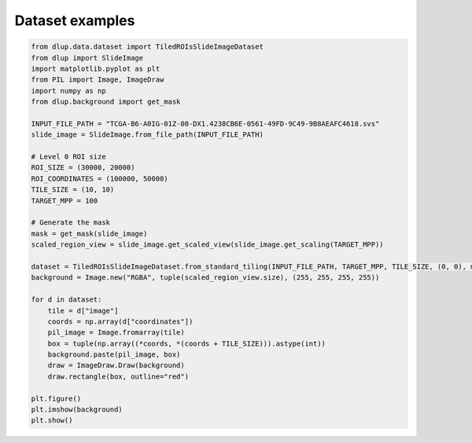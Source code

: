 Dataset examples
================

.. code-block:: python

    from dlup.data.dataset import TiledROIsSlideImageDataset
    from dlup import SlideImage
    import matplotlib.pyplot as plt
    from PIL import Image, ImageDraw
    import numpy as np
    from dlup.background import get_mask

    INPUT_FILE_PATH = "TCGA-B6-A0IG-01Z-00-DX1.4238CB6E-0561-49FD-9C49-9B8AEAFC4618.svs"
    slide_image = SlideImage.from_file_path(INPUT_FILE_PATH)

    # Level 0 ROI size
    ROI_SIZE = (30000, 20000)
    ROI_COORDINATES = (100000, 50000)
    TILE_SIZE = (10, 10)
    TARGET_MPP = 100

    # Generate the mask
    mask = get_mask(slide_image)
    scaled_region_view = slide_image.get_scaled_view(slide_image.get_scaling(TARGET_MPP))

    dataset = TiledROIsSlideImageDataset.from_standard_tiling(INPUT_FILE_PATH, TARGET_MPP, TILE_SIZE, (0, 0), mask=mask)
    background = Image.new("RGBA", tuple(scaled_region_view.size), (255, 255, 255, 255))

    for d in dataset:
        tile = d["image"]
        coords = np.array(d["coordinates"])
        pil_image = Image.fromarray(tile)
        box = tuple(np.array((*coords, *(coords + TILE_SIZE))).astype(int))
        background.paste(pil_image, box)
        draw = ImageDraw.Draw(background)
        draw.rectangle(box, outline="red")

    plt.figure()
    plt.imshow(background)
    plt.show()

.. figure:: img/dataset_example.png
